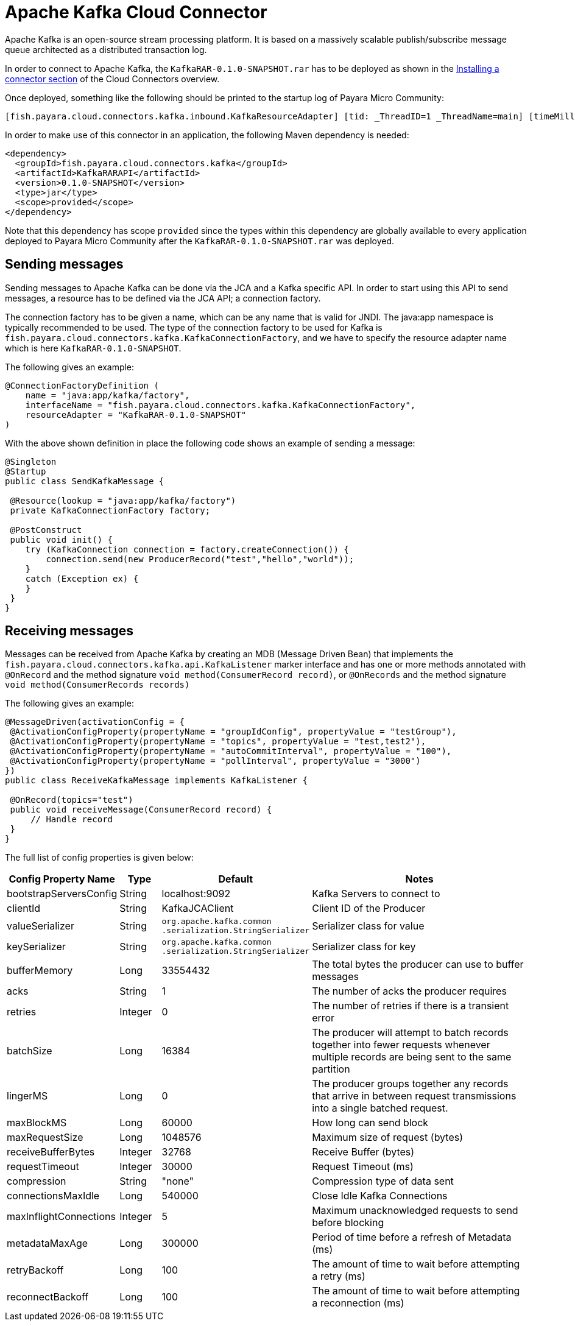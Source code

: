 = Apache Kafka Cloud Connector

Apache Kafka is an open-source stream processing platform. It is based on a
massively scalable publish/subscribe message queue architected as a distributed
transaction log.

In order to connect to Apache Kafka, the `KafkaRAR-0.1.0-SNAPSHOT.rar` has to be
deployed as shown in the xref:/Technical Documentation/Ecosystem/Connector Suites/Cloud Connectors/Overview.adoc#Installing-a-connector[
Installing a connector section] of the Cloud Connectors overview.

Once deployed, something like the following should be printed to the startup
log of Payara Micro Community:

----
[fish.payara.cloud.connectors.kafka.inbound.KafkaResourceAdapter] [tid: _ThreadID=1 _ThreadName=main] [timeMillis: 1495395212347] [levelValue: 800] Kafka Resource Adapter Started..
----

In order to make use of this connector in an application, the following Maven
dependency is needed:

[source,XML]
----
<dependency>
  <groupId>fish.payara.cloud.connectors.kafka</groupId>
  <artifactId>KafkaRARAPI</artifactId>
  <version>0.1.0-SNAPSHOT</version>
  <type>jar</type>
  <scope>provided</scope>
</dependency>
----

Note that this dependency has scope `provided` since the types within this
dependency are globally available to every application deployed to Payara Micro Community
after the `KafkaRAR-0.1.0-SNAPSHOT.rar` was deployed.

== Sending messages
Sending messages to Apache Kafka can be done via the JCA and a Kafka specific
API. In order to start using this API to send messages, a resource has to be
defined via the JCA API; a connection factory.

The connection factory has to be given a name, which can be any name that is
valid for JNDI. The java:app namespace is typically recommended to be used. The
type of the connection factory to be used for Kafka is
`fish.payara.cloud.connectors.kafka.KafkaConnectionFactory`, and we have to
specify the resource adapter name which is here `KafkaRAR-0.1.0-SNAPSHOT`.

The following gives an example:


[source,Java]
----
@ConnectionFactoryDefinition ( 
    name = "java:app/kafka/factory",
    interfaceName = "fish.payara.cloud.connectors.kafka.KafkaConnectionFactory",
    resourceAdapter = "KafkaRAR-0.1.0-SNAPSHOT"
)
----

With the above shown definition in place the following code shows an example of
sending a message:

[source,Java]
----
@Singleton
@Startup
public class SendKafkaMessage {
 
 @Resource(lookup = "java:app/kafka/factory")
 private KafkaConnectionFactory factory;
 
 @PostConstruct
 public void init() {
    try (KafkaConnection connection = factory.createConnection()) {
        connection.send(new ProducerRecord("test","hello","world"));
    }
    catch (Exception ex) {
    }
 }
}
----

== Receiving messages
Messages can be received from Apache Kafka by creating an MDB (Message Driven
Bean) that implements the `fish.payara.cloud.connectors.kafka.api.KafkaListener`
marker interface and has one or more methods annotated with `@OnRecord` and the
method signature `void method(ConsumerRecord record)`, or `@OnRecords` and the
method signature `void method(ConsumerRecords records)`

The following gives an example:

[source,Java]
----
@MessageDriven(activationConfig = {
 @ActivationConfigProperty(propertyName = "groupIdConfig", propertyValue = "testGroup"),
 @ActivationConfigProperty(propertyName = "topics", propertyValue = "test,test2"), 
 @ActivationConfigProperty(propertyName = "autoCommitInterval", propertyValue = "100"),  
 @ActivationConfigProperty(propertyName = "pollInterval", propertyValue = "3000")
})
public class ReceiveKafkaMessage implements KafkaListener {
 
 @OnRecord(topics="test")
 public void receiveMessage(ConsumerRecord record) {
     // Handle record
 }
}
----

The full list of config properties is given below:

[cols="2,1,1,7",options="header"]
|===
|Config Property Name
|Type
|Default
|Notes

|bootstrapServersConfig
|String
|localhost:9092
|Kafka Servers to connect to

|clientId
|String
|KafkaJCAClient
|Client ID of the Producer

|valueSerializer
|String
|`org.apache.kafka.common .serialization.StringSerializer`
|Serializer class for value

|keySerializer
|String
|`org.apache.kafka.common .serialization.StringSerializer`
|Serializer class for key

|bufferMemory
|Long
|33554432
|The total bytes the producer can use to buffer messages

|acks
|String
|1
|The number of acks the producer requires

|retries
|Integer
|0
|The number of retries if there is a transient error

|batchSize
|Long
|16384
|The producer will attempt to batch records together into fewer requests
whenever multiple records are being sent to the same partition

|lingerMS
|Long
|0
|The producer groups together any records that arrive in between request
transmissions into a single batched request.

|maxBlockMS
|Long
|60000
|How long can send block

|maxRequestSize
|Long
|1048576
|Maximum size of request (bytes)

|receiveBufferBytes
|Integer
|32768
|Receive Buffer (bytes)

|requestTimeout
|Integer
|30000
|Request Timeout (ms)

|compression
|String
|"none"
|Compression type of data sent

|connectionsMaxIdle
|Long
|540000
|Close Idle Kafka Connections

|maxInflightConnections
|Integer
|5
|Maximum unacknowledged requests to send before blocking

|metadataMaxAge
|Long
|300000
|Period of time before a refresh of Metadata (ms)

|retryBackoff
|Long
|100
|The amount of time to wait before attempting a retry (ms)

|reconnectBackoff
|Long
|100
|The amount of time to wait before attempting a reconnection (ms)

|===
